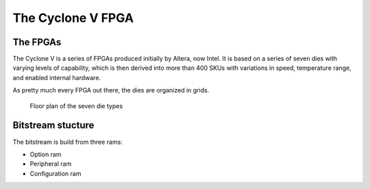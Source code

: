 The Cyclone V FPGA
==================

The FPGAs
---------

The Cyclone V is a series of FPGAs produced initially by Altera, now
Intel.  It is based on a series of seven dies with varying levels of
capability, which is then derived into more than 400 SKUs with
variations in speed, temperature range, and enabled internal hardware.

As pretty much every FPGA out there, the dies are organized in grids.

.. figure:: floorplans.*
   :width: 100%

   Floor plan of the seven die types


Bitstream stucture
------------------

The bitstream is build from three rams:

* Option ram
* Peripheral ram
* Configuration ram

